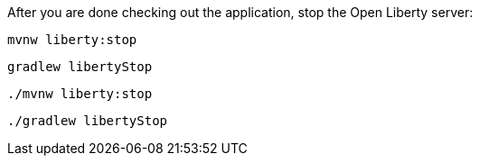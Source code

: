 After you are done checking out the application, stop the Open Liberty server:

[.tab_content.windows_section]
--
[source, role="maven_section command"]
----
mvnw liberty:stop
----

[source, role="gradle_section command"]
----
gradlew libertyStop
----
--

[.tab_content.mac_section.linux_section]
--
[source, role="maven_section command"]
----
./mvnw liberty:stop
----

[source, role="gradle_section command"]
----
./gradlew libertyStop
----
--
